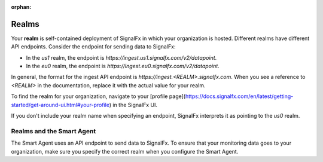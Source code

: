 :orphan:

.. _realm-smart-agent:

************
Realms
************

Your **realm** is self-contained deployment of SignalFx in which your organization is hosted.
Different realms have different API endpoints. Consider the endpoint for sending data to SignalFx:

* In the `us1` realm, the endpoint is `https://ingest.us1.signalfx.com/v2/datapoint`.
* In the `eu0` realm, the endpoint is `https://ingest.eu0.signalfx.com/v2/datapoint`.

In general, the format for the ingest API endpoint is `https://ingest.<REALM>.signalfx.com`. When you see a
reference to `<REALM>` in the documentation, replace it with the actual value for your realm.

To find the realm for your organization, navigate to your
[profile page](https://docs.signalfx.com/en/latest/getting-started/get-around-ui.html#your-profile)
in the SignalFx UI.

If you don't include your realm name when specifying an endpoint, SignalFx interprets it as pointing to the `us0` realm.

==========================
Realms and the Smart Agent
==========================

The Smart Agent uses an API endpoint to send data to SignalFx. To ensure that your monitoring data goes to
your organization, make sure you specify the correct realm when you configure the Smart Agent.